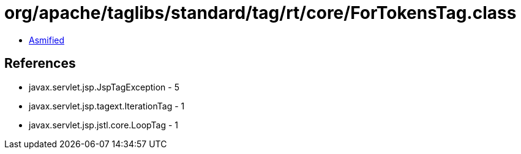 = org/apache/taglibs/standard/tag/rt/core/ForTokensTag.class

 - link:ForTokensTag-asmified.java[Asmified]

== References

 - javax.servlet.jsp.JspTagException - 5
 - javax.servlet.jsp.tagext.IterationTag - 1
 - javax.servlet.jsp.jstl.core.LoopTag - 1
